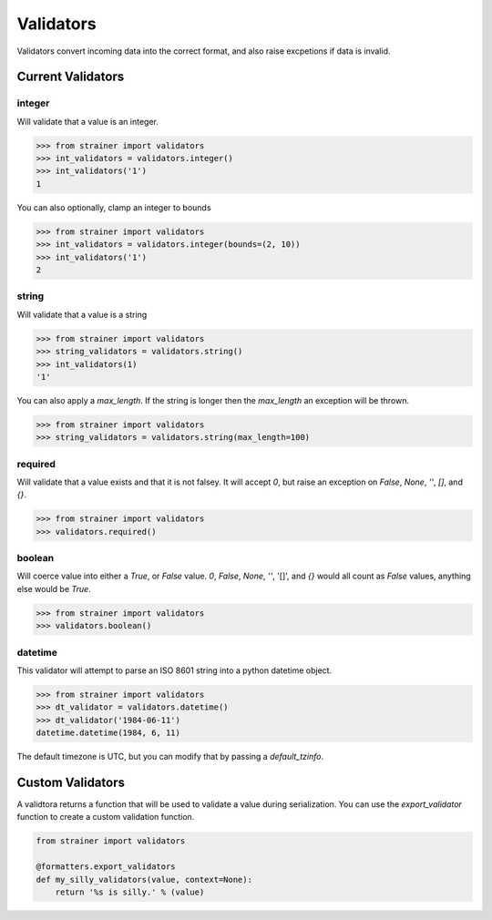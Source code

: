 .. _validators:

Validators
==========

Validators convert incoming data into the correct format, and also raise excpetions if data is invalid.

Current Validators
------------------

integer
^^^^^^^

Will validate that a value is an integer.

.. code-block:: python

  >>> from strainer import validators
  >>> int_validators = validators.integer()
  >>> int_validators('1')
  1

You can also optionally, clamp an integer to bounds

.. code-block:: python

  >>> from strainer import validators
  >>> int_validators = validators.integer(bounds=(2, 10))
  >>> int_validators('1')
  2

string
^^^^^^^

Will validate that a value is a string

.. code-block:: python

  >>> from strainer import validators
  >>> string_validators = validators.string()
  >>> int_validators(1)
  '1'


You can also apply a `max_length`. If the string is longer then the `max_length` an exception will be thrown.

.. code-block:: python

  >>> from strainer import validators
  >>> string_validators = validators.string(max_length=100)

required
^^^^^^^^

Will validate that a value exists and that it is not falsey. It will accept `0`, but raise an exception on `False`, `None`, `''`, `[]`, and `{}`.

.. code-block:: python

  >>> from strainer import validators
  >>> validators.required()

boolean
^^^^^^^

Will coerce value into either a `True`, or `False` value. `0`, `False`, `None`, `''`, '[]', and `{}` would all count as `False` values, anything else would be `True`.

.. code-block:: python

  >>> from strainer import validators
  >>> validators.boolean()

datetime
^^^^^^^^

This validator will attempt to parse an ISO 8601 string into a python datetime object.

.. code-block:: python

  >>> from strainer import validators
  >>> dt_validator = validators.datetime()
  >>> dt_validator('1984-06-11')
  datetime.datetime(1984, 6, 11)

The default timezone is UTC, but you can modify that by passing a `default_tzinfo`.


Custom Validators
-----------------

A validtora returns a function that will be used to validate a value during serialization. You can use the `export_validator` function to create a custom validation function.

.. code-block:: python

  from strainer import validators

  @formatters.export_validators
  def my_silly_validators(value, context=None):
      return '%s is silly.' % (value)

